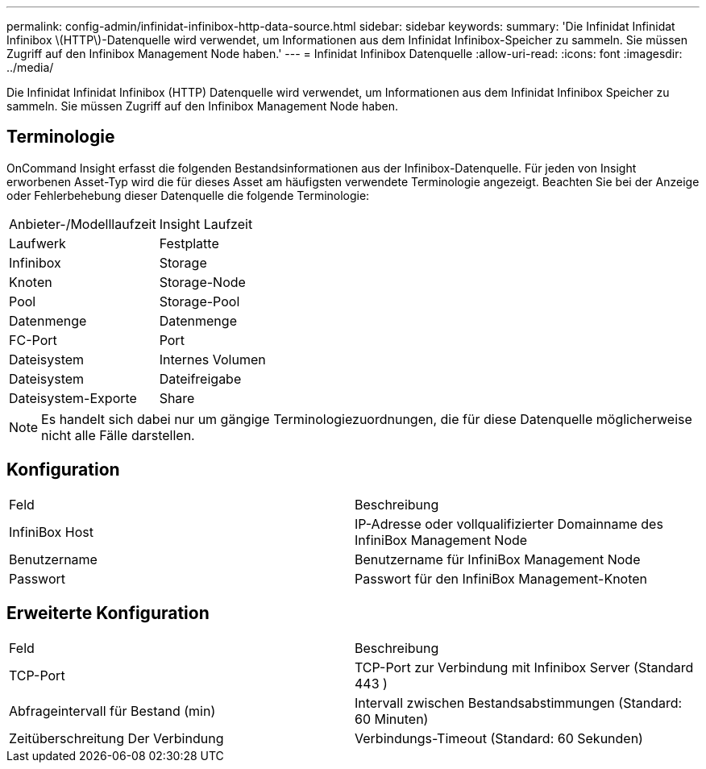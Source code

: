 ---
permalink: config-admin/infinidat-infinibox-http-data-source.html 
sidebar: sidebar 
keywords:  
summary: 'Die Infinidat Infinidat Infinibox \(HTTP\)-Datenquelle wird verwendet, um Informationen aus dem Infinidat Infinibox-Speicher zu sammeln. Sie müssen Zugriff auf den Infinibox Management Node haben.' 
---
= Infinidat Infinibox Datenquelle
:allow-uri-read: 
:icons: font
:imagesdir: ../media/


[role="lead"]
Die Infinidat Infinidat Infinibox (HTTP) Datenquelle wird verwendet, um Informationen aus dem Infinidat Infinibox Speicher zu sammeln. Sie müssen Zugriff auf den Infinibox Management Node haben.



== Terminologie

OnCommand Insight erfasst die folgenden Bestandsinformationen aus der Infinibox-Datenquelle. Für jeden von Insight erworbenen Asset-Typ wird die für dieses Asset am häufigsten verwendete Terminologie angezeigt. Beachten Sie bei der Anzeige oder Fehlerbehebung dieser Datenquelle die folgende Terminologie:

|===


| Anbieter-/Modelllaufzeit | Insight Laufzeit 


 a| 
Laufwerk
 a| 
Festplatte



 a| 
Infinibox
 a| 
Storage



 a| 
Knoten
 a| 
Storage-Node



 a| 
Pool
 a| 
Storage-Pool



 a| 
Datenmenge
 a| 
Datenmenge



 a| 
FC-Port
 a| 
Port



 a| 
Dateisystem
 a| 
Internes Volumen



 a| 
Dateisystem
 a| 
Dateifreigabe



 a| 
Dateisystem-Exporte
 a| 
Share

|===
[NOTE]
====
Es handelt sich dabei nur um gängige Terminologiezuordnungen, die für diese Datenquelle möglicherweise nicht alle Fälle darstellen.

====


== Konfiguration

|===


| Feld | Beschreibung 


 a| 
InfiniBox Host
 a| 
IP-Adresse oder vollqualifizierter Domainname des InfiniBox Management Node



 a| 
Benutzername
 a| 
Benutzername für InfiniBox Management Node



 a| 
Passwort
 a| 
Passwort für den InfiniBox Management-Knoten

|===


== Erweiterte Konfiguration

|===


| Feld | Beschreibung 


 a| 
TCP-Port
 a| 
TCP-Port zur Verbindung mit Infinibox Server (Standard 443 )



 a| 
Abfrageintervall für Bestand (min)
 a| 
Intervall zwischen Bestandsabstimmungen (Standard: 60 Minuten)



 a| 
Zeitüberschreitung Der Verbindung
 a| 
Verbindungs-Timeout (Standard: 60 Sekunden)

|===